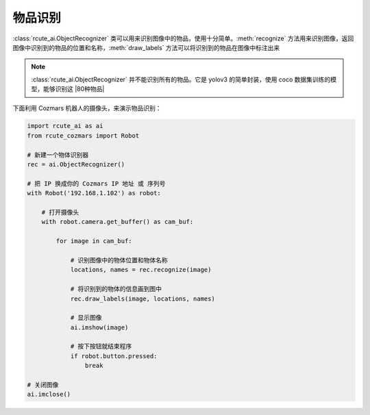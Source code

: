 物品识别
==========

:class:`rcute_ai.ObjectRecognizer` 类可以用来识别图像中的物品，使用十分简单。:meth:`recognize` 方法用来识别图像，返回图像中识别到的物品的位置和名称，:meth:`draw_labels` 方法可以将识别到的物品在图像中标注出来

.. note::

    :class:`rcute_ai.ObjectRecognizer` 并不能识别所有的物品。它是 yolov3 的简单封装，使用 coco 数据集训练的模型，能够识别这 |80种物品|

    .. |80种物品| raw:: html

       <a href='https://github.com/pjreddie/darknet/blob/master/data/coco.names' target='blank'>80种物品</a>

下面利用 Cozmars 机器人的摄像头，来演示物品识别：

.. code:: python

    import rcute_ai as ai
    from rcute_cozmars import Robot

    # 新建一个物体识别器
    rec = ai.ObjectRecognizer()

    # 把 IP 换成你的 Cozmars IP 地址 或 序列号
    with Robot('192.168.1.102') as robot:

        # 打开摄像头
        with robot.camera.get_buffer() as cam_buf:

            for image in cam_buf:

                # 识别图像中的物体位置和物体名称
                locations, names = rec.recognize(image)

                # 将识别到的物体的信息画到图中
                rec.draw_labels(image, locations, names)

                # 显示图像
                ai.imshow(image)

                # 按下按钮就结束程序
                if robot.button.pressed:
                    break

    # 关闭图像
    ai.imclose()



.. seealso::

   `rcute_ai.ObjectRecognizer <../api/ObjectRecognizer.html>`_


